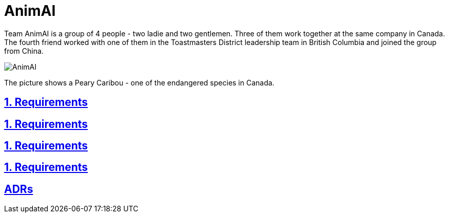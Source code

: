 # AnimAI

Team AnimAI is a group of 4 people - two ladie and two gentlemen. Three of them work together at the same company in Canada. The fourth friend worked with one of them in the Toastmasters District leadership team in British Columbia and joined the group from China.   

image::images/animal.png[AnimAI]

The picture shows a Peary Caribou - one of the endangered species in Canada.    

## xref:1-Requirements/README.adoc[1. Requirements]

## xref:1-Requirements/[1. Requirements]

## link:1-Requirements/README.adoc[1. Requirements]

## link:1-Requirements/[1. Requirements]

## link:ADRs/[ADRs]




    